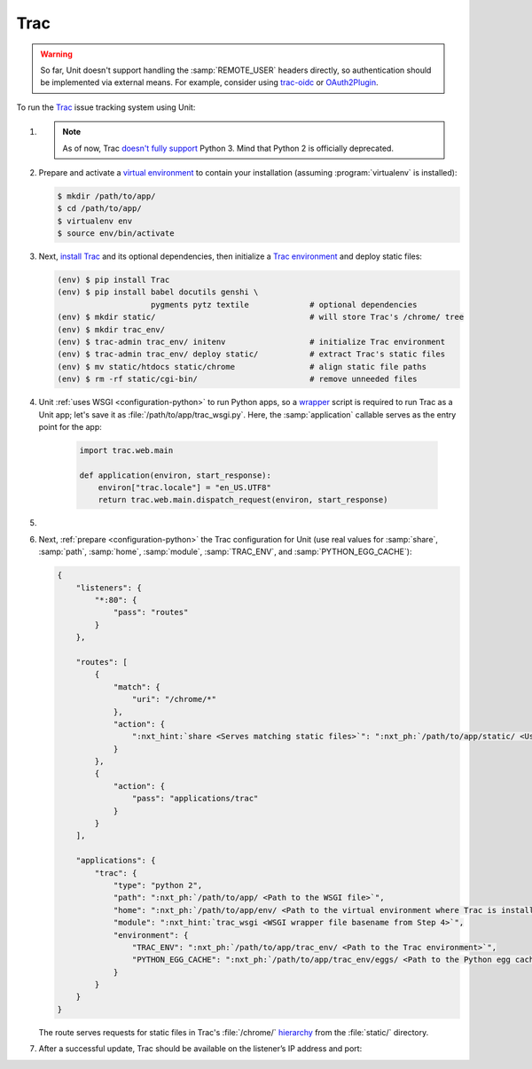 .. |app| replace:: Trac
.. |mod| replace:: Python 2

####
Trac
####

.. warning::

  So far, Unit doesn't support handling the :samp:`REMOTE_USER` headers
  directly, so authentication should be implemented via external means.  For
  example, consider using `trac-oidc <https://pypi.org/project/trac-oidc/>`_ or
  `OAuth2Plugin <https://trac-hacks.org/wiki/OAuth2Plugin>`_.

To run the `Trac <https://trac.edgewall.org/>`_ issue tracking system using
Unit:

#. .. include:: ../include/howto_install_unit.rst

   .. note::

      As of now, Trac `doesn't fully support
      <https://trac.edgewall.org/ticket/12130>`_ Python 3.  Mind that Python 2
      is officially deprecated.

#. Prepare and activate a `virtual environment
   <https://virtualenv.pypa.io/en/latest/>`_ to contain your installation
   (assuming :program:`virtualenv` is installed):

   .. code-block:: console

      $ mkdir /path/to/app/
      $ cd /path/to/app/
      $ virtualenv env
      $ source env/bin/activate

#. Next, `install Trac <https://trac.edgewall.org/wiki/TracInstall>`_ and its
   optional dependencies, then initialize a `Trac environment
   <https://trac.edgewall.org/wiki/TracEnvironment>`_ and deploy static files:

   .. code-block:: console

      (env) $ pip install Trac
      (env) $ pip install babel docutils genshi \
                          pygments pytz textile             # optional dependencies
      (env) $ mkdir static/                                 # will store Trac's /chrome/ tree
      (env) $ mkdir trac_env/
      (env) $ trac-admin trac_env/ initenv                  # initialize Trac environment
      (env) $ trac-admin trac_env/ deploy static/           # extract Trac's static files
      (env) $ mv static/htdocs static/chrome                # align static file paths
      (env) $ rm -rf static/cgi-bin/                        # remove unneeded files

#. Unit :ref:`uses WSGI <configuration-python>` to run Python apps, so a
   `wrapper <https://trac.edgewall.org/wiki/1.3/TracModWSGI#Averybasicscript>`_
   script is required to run Trac as a Unit app; let's save it as
   :file:`/path/to/app/trac_wsgi.py`.  Here, the :samp:`application` callable
   serves as the entry point for the app:

    .. code-block:: python

       import trac.web.main

       def application(environ, start_response):
           environ["trac.locale"] = "en_US.UTF8"
           return trac.web.main.dispatch_request(environ, start_response)

#. .. include:: ../include/howto_change_ownership.rst

#. Next, :ref:`prepare <configuration-python>` the |app| configuration for Unit
   (use real values for :samp:`share`, :samp:`path`, :samp:`home`,
   :samp:`module`, :samp:`TRAC_ENV`, and :samp:`PYTHON_EGG_CACHE`):

   .. code-block:: json

      {
          "listeners": {
              "*:80": {
                  "pass": "routes"
              }
          },

          "routes": [
              {
                  "match": {
                      "uri": "/chrome/*"
                  },
                  "action": {
                      ":nxt_hint:`share <Serves matching static files>`": ":nxt_ph:`/path/to/app/static/ <Use a real path in your configuration>`"
                  }
              },
              {
                  "action": {
                      "pass": "applications/trac"
                  }
              }
          ],

          "applications": {
              "trac": {
                  "type": "python 2",
                  "path": ":nxt_ph:`/path/to/app/ <Path to the WSGI file>`",
                  "home": ":nxt_ph:`/path/to/app/env/ <Path to the virtual environment where Trac is installed>`",
                  "module": ":nxt_hint:`trac_wsgi <WSGI wrapper file basename from Step 4>`",
                  "environment": {
                      "TRAC_ENV": ":nxt_ph:`/path/to/app/trac_env/ <Path to the Trac environment>`",
                      "PYTHON_EGG_CACHE": ":nxt_ph:`/path/to/app/trac_env/eggs/ <Path to the Python egg cache for Trac>`"
                  }
              }
          }
      }

   The route serves requests for static files in Trac's :file:`/chrome/`
   `hierarchy <https://trac.edgewall.org/wiki/TracDev/TracURLs>`_ from the
   :file:`static/` directory.

#. .. include:: ../include/howto_upload_config.rst

   After a successful update, |app| should be available on the listener’s IP
   address and port:

   .. image:: ../images/trac.png
      :width: 100%
      :alt: Trac on Unit - New Ticket Screen
